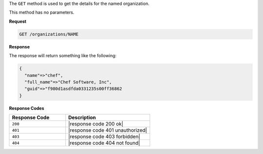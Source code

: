 .. The contents of this file are included in multiple topics.
.. This file should not be changed in a way that hinders its ability to appear in multiple documentation sets.

The ``GET`` method is used to get the details for the named organization.

This method has no parameters.

**Request**

.. code-block:: xml

   GET /organizations/NAME

**Response**

The response will return something like the following:

.. code-block:: javascript

   {
     "name"=>"chef",
     "full_name"=>"Chef Software, Inc",
     "guid"=>"f980d1asdfda0331235s00ff36862
   } 

**Response Codes**

.. list-table::
   :widths: 200 300
   :header-rows: 1

   * - Response Code
     - Description
   * - ``200``
     - |response code 200 ok|
   * - ``401``
     - |response code 401 unauthorized|
   * - ``403``
     - |response code 403 forbidden|
   * - ``404``
     - |response code 404 not found|
